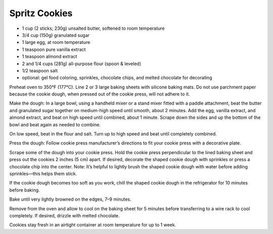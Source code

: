 Spritz Cookies
--------------

* 1 cup (2 sticks; 230g) unsalted butter, softened to room temperature
* 3/4 cup (150g) granulated sugar
* 1 large egg, at room temperature
* 1 teaspoon pure vanilla extract
* 1 teaspoon almond extract
* 2 and 1/4 cups (281g) all-purpose flour (spoon & leveled)
* 1/2 teaspoon salt
* optional: gel food coloring, sprinkles, chocolate chips, and melted chocolate for decorating

Preheat oven to 350°F (177°C). Line 2 or 3 large baking sheets with silicone
baking mats. Do not use parchment paper because the cookie dough, when pressed
out of the cookie press, will not adhere to it.

Make the dough: In a large bowl, using a handheld mixer or a stand mixer fitted
with a paddle attachment, beat the butter and granulated sugar together on
medium-high speed until smooth, about 2 minutes. Add the egg, vanilla extract,
and almond extract, and beat on high speed until combined, about 1 minute.
Scrape down the sides and up the bottom of the bowl and beat again as needed to
combine.

On low speed, beat in the flour and salt. Turn up to high speed and beat until
completely combined.

Press the dough: Follow cookie press manufacturer’s directions to fit your
cookie press with a decorative plate. 

Scrape some of the dough into your cookie press. Hold the cookie press
perpendicular to the lined baking sheet and press out the cookies 2 inches (5
cm) apart. If desired, decorate the shaped cookie dough with sprinkles or press
a chocolate chip into the center. Note: It’s helpful to lightly brush the
shaped cookie dough with water before adding sprinkles—this helps them stick.

If the cookie dough becomes too soft as you work, chill the shaped cookie dough
in the refrigerator for 10 minutes before baking.

Bake until very lightly browned on the edges, 7–9 minutes.

Remove from the oven and allow to cool on the baking sheet for 5 minutes before
transferring to a wire rack to cool completely. If desired, drizzle with melted
chocolate.

Cookies stay fresh in an airtight container at room temperature for up to 1
week.
